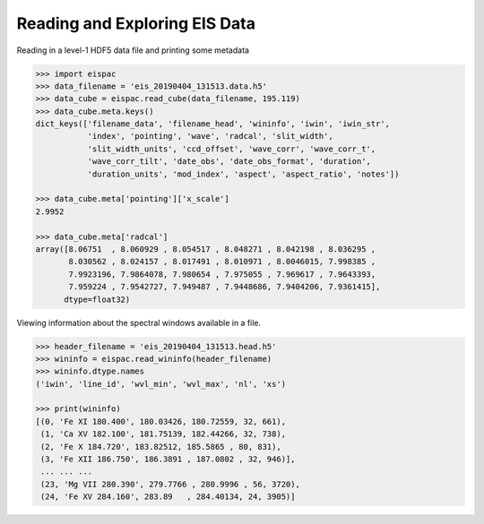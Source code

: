 .. _ex-read:

Reading and Exploring EIS Data
==============================

Reading in a level-1 HDF5 data file and printing some metadata

.. code:: python

   >>> import eispac
   >>> data_filename = 'eis_20190404_131513.data.h5'
   >>> data_cube = eispac.read_cube(data_filename, 195.119)
   >>> data_cube.meta.keys()
   dict_keys(['filename_data', 'filename_head', 'wininfo', 'iwin', 'iwin_str',
              'index', 'pointing', 'wave', 'radcal', 'slit_width',
              'slit_width_units', 'ccd_offset', 'wave_corr', 'wave_corr_t',
              'wave_corr_tilt', 'date_obs', 'date_obs_format', 'duration',
              'duration_units', 'mod_index', 'aspect', 'aspect_ratio', 'notes'])

   >>> data_cube.meta['pointing']['x_scale']
   2.9952

   >>> data_cube.meta['radcal']
   array([8.06751  , 8.060929 , 8.054517 , 8.048271 , 8.042198 , 8.036295 ,
          8.030562 , 8.024157 , 8.017491 , 8.010971 , 8.0046015, 7.998385 ,
          7.9923196, 7.9864078, 7.980654 , 7.975055 , 7.969617 , 7.9643393,
          7.959224 , 7.9542727, 7.949487 , 7.9448686, 7.9404206, 7.9361415],
         dtype=float32)

Viewing information about the spectral windows available in a file.

.. code:: python

   >>> header_filename = 'eis_20190404_131513.head.h5'
   >>> wininfo = eispac.read_wininfo(header_filename)
   >>> wininfo.dtype.names
   ('iwin', 'line_id', 'wvl_min', 'wvl_max', 'nl', 'xs')

   >>> print(wininfo)
   [(0, 'Fe XI 180.400', 180.03426, 180.72559, 32, 661),
    (1, 'Ca XV 182.100', 181.75139, 182.44266, 32, 738),
    (2, 'Fe X 184.720', 183.82512, 185.5865 , 80, 831),
    (3, 'Fe XII 186.750', 186.3891 , 187.0802 , 32, 946)],
    ... ... ...
    (23, 'Mg VII 280.390', 279.7766 , 280.9996 , 56, 3720),
    (24, 'Fe XV 284.160', 283.89   , 284.40134, 24, 3905)]
